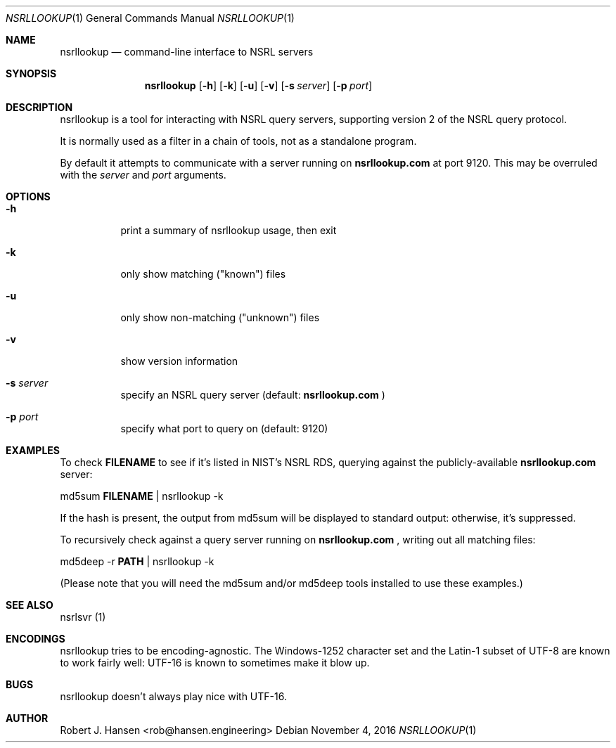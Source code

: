.Dd November 4, 2016
.Dt NSRLLOOKUP 1
.Os
.Sh NAME
.Nm nsrllookup
.Nd command-line interface to NSRL servers
.Sh SYNOPSIS
.Nm nsrllookup
.Op Fl h
.Op Fl k
.Op Fl u
.Op Fl v
.Op Fl s Ar server
.Op Fl p Ar port
.Sh DESCRIPTION
nsrllookup is a tool for interacting with NSRL query servers,
supporting version 2 of the NSRL query protocol.
.Pp
It is normally used as a filter in a chain of tools, not as
a standalone program.
.Pp
By default it attempts to communicate with a server running on
.Ic nsrllookup.com
at port 9120.  This may be overruled with the 
.Ar server
and
.Ar port
arguments.
.Sh OPTIONS
.Bl -tag -width Ds
.It Fl h
print a summary of nsrllookup usage, then exit
.It Fl k
only show matching ("known") files
.It Fl u
only show non-matching ("unknown") files
.It Fl v
show version information
.It Fl s Ar server
specify an NSRL query server (default: 
.Ic nsrllookup.com
)
.It Fl p Ar port
specify what port to query on (default: 9120)
.El
.Sh EXAMPLES
To check 
.Ic FILENAME
to see if it's listed in NIST's NSRL RDS, querying against the 
publicly-available
.Ic nsrllookup.com
server:
.Pp
md5sum 
.Ic FILENAME 
| nsrllookup -k
.Pp
If the hash is present, the output from md5sum will be 
displayed to standard output: otherwise, it's suppressed.
.Pp
To recursively check
.IC PATH
against a query server running on
.Ic nsrllookup.com
, writing out all matching files:
.Pp
md5deep -r 
.Ic PATH
| nsrllookup -k
.Pp
(Please note that you will need the md5sum and/or md5deep tools installed to use these examples.)
.Sh SEE ALSO
nsrlsvr (1)
.Sh ENCODINGS
nsrllookup tries to be encoding-agnostic.  The Windows-1252 character set and the Latin-1 subset of UTF-8 are known to work fairly well: UTF-16 is known to sometimes make it blow up.
.Sh BUGS
nsrllookup doesn't always play nice with UTF-16.
.Sh AUTHOR
Robert J. Hansen <rob@hansen.engineering>
